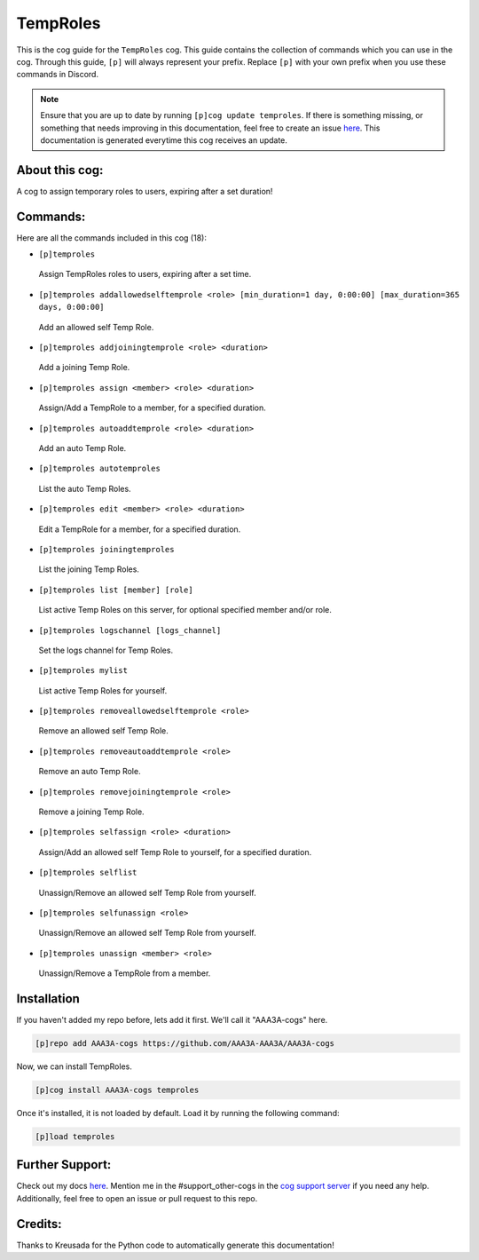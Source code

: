 .. _temproles:
=========
TempRoles
=========

This is the cog guide for the ``TempRoles`` cog. This guide contains the collection of commands which you can use in the cog.
Through this guide, ``[p]`` will always represent your prefix. Replace ``[p]`` with your own prefix when you use these commands in Discord.

.. note::

    Ensure that you are up to date by running ``[p]cog update temproles``.
    If there is something missing, or something that needs improving in this documentation, feel free to create an issue `here <https://github.com/AAA3A-AAA3A/AAA3A-cogs/issues>`_.
    This documentation is generated everytime this cog receives an update.

---------------
About this cog:
---------------

A cog to assign temporary roles to users, expiring after a set duration!

---------
Commands:
---------

Here are all the commands included in this cog (18):

* ``[p]temproles``
 Assign TempRoles roles to users, expiring after a set time.

* ``[p]temproles addallowedselftemprole <role> [min_duration=1 day, 0:00:00] [max_duration=365 days, 0:00:00]``
 Add an allowed self Temp Role.

* ``[p]temproles addjoiningtemprole <role> <duration>``
 Add a joining Temp Role.

* ``[p]temproles assign <member> <role> <duration>``
 Assign/Add a TempRole to a member, for a specified duration.

* ``[p]temproles autoaddtemprole <role> <duration>``
 Add an auto Temp Role.

* ``[p]temproles autotemproles``
 List the auto Temp Roles.

* ``[p]temproles edit <member> <role> <duration>``
 Edit a TempRole for a member, for a specified duration.

* ``[p]temproles joiningtemproles``
 List the joining Temp Roles.

* ``[p]temproles list [member] [role]``
 List active Temp Roles on this server, for optional specified member and/or role.

* ``[p]temproles logschannel [logs_channel]``
 Set the logs channel for Temp Roles.

* ``[p]temproles mylist``
 List active Temp Roles for yourself.

* ``[p]temproles removeallowedselftemprole <role>``
 Remove an allowed self Temp Role.

* ``[p]temproles removeautoaddtemprole <role>``
 Remove an auto Temp Role.

* ``[p]temproles removejoiningtemprole <role>``
 Remove a joining Temp Role.

* ``[p]temproles selfassign <role> <duration>``
 Assign/Add an allowed self Temp Role to yourself, for a specified duration.

* ``[p]temproles selflist``
 Unassign/Remove an allowed self Temp Role from yourself.

* ``[p]temproles selfunassign <role>``
 Unassign/Remove an allowed self Temp Role from yourself.

* ``[p]temproles unassign <member> <role>``
 Unassign/Remove a TempRole from a member.

------------
Installation
------------

If you haven't added my repo before, lets add it first. We'll call it "AAA3A-cogs" here.

.. code-block:: ini

    [p]repo add AAA3A-cogs https://github.com/AAA3A-AAA3A/AAA3A-cogs

Now, we can install TempRoles.

.. code-block:: ini

    [p]cog install AAA3A-cogs temproles

Once it's installed, it is not loaded by default. Load it by running the following command:

.. code-block:: ini

    [p]load temproles

----------------
Further Support:
----------------

Check out my docs `here <https://aaa3a-cogs.readthedocs.io/en/latest/>`_.
Mention me in the #support_other-cogs in the `cog support server <https://discord.gg/GET4DVk>`_ if you need any help.
Additionally, feel free to open an issue or pull request to this repo.

--------
Credits:
--------

Thanks to Kreusada for the Python code to automatically generate this documentation!